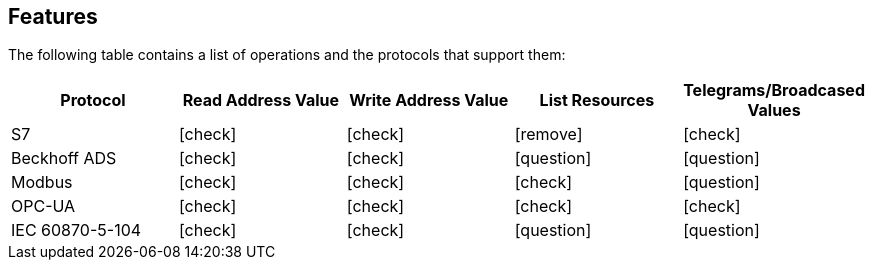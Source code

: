 //
//  Licensed to the Apache Software Foundation (ASF) under one or more
//  contributor license agreements.  See the NOTICE file distributed with
//  this work for additional information regarding copyright ownership.
//  The ASF licenses this file to You under the Apache License, Version 2.0
//  (the "License"); you may not use this file except in compliance with
//  the License.  You may obtain a copy of the License at
//
//      http://www.apache.org/licenses/LICENSE-2.0
//
//  Unless required by applicable law or agreed to in writing, software
//  distributed under the License is distributed on an "AS IS" BASIS,
//  WITHOUT WARRANTIES OR CONDITIONS OF ANY KIND, either express or implied.
//  See the License for the specific language governing permissions and
//  limitations under the License.
//

== Features
:icons: font

The following table contains a list of operations and the protocols that support them:

|===
|Protocol |Read Address Value |Write Address Value |List Resources |Telegrams/Broadcased Values

|S7
|icon:check[role="green"]
|icon:check[role="green"]
|icon:remove[role="red"]
|icon:check[role="green"]

|Beckhoff ADS
|icon:check[role="green"]
|icon:check[role="green"]
|icon:question[role="yellow"]
|icon:question[role="yellow"]

|Modbus
|icon:check[role="green"]
|icon:check[role="green"]
|icon:check[role="green"]
|icon:question[role="yellow"]

|OPC-UA
|icon:check[role="green"]
|icon:check[role="green"]
|icon:check[role="green"]
|icon:check[role="green"]

|IEC 60870-5-104
|icon:check[role="green"]
|icon:check[role="green"]
|icon:question[role="yellow"]
|icon:question[role="yellow"]
|===
